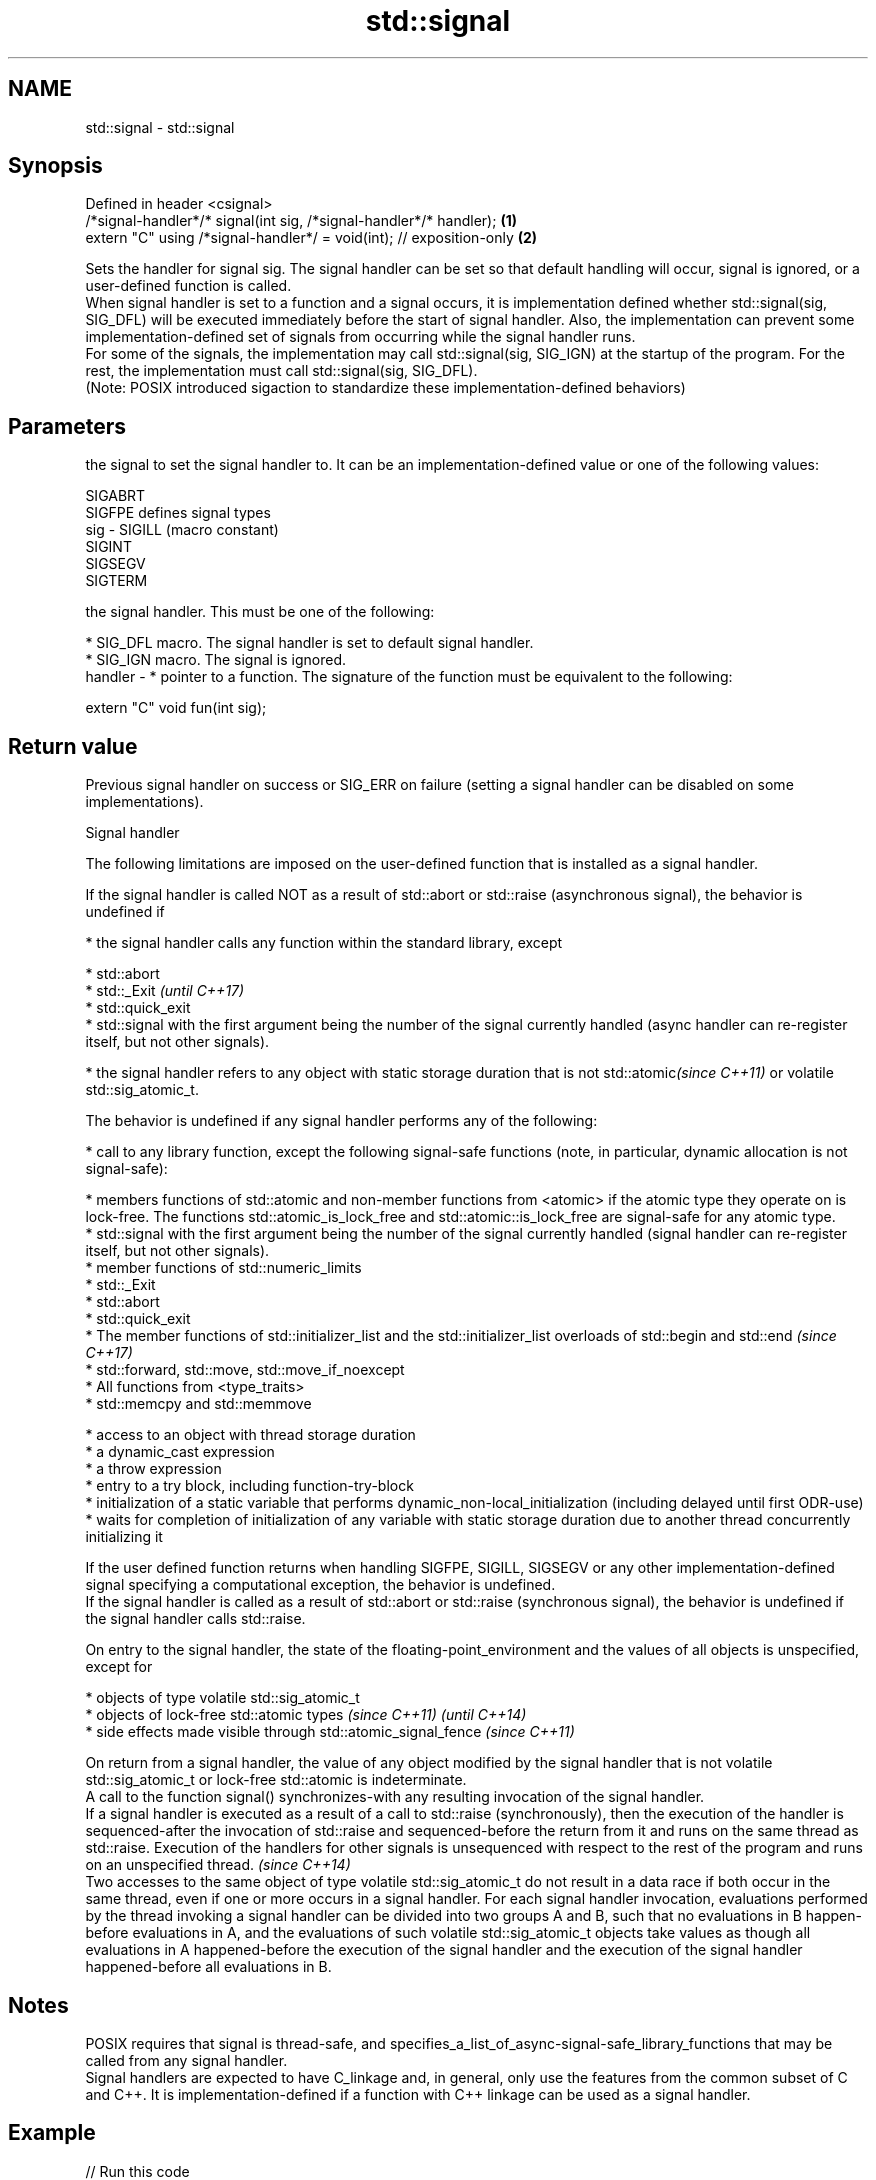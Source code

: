 .TH std::signal 3 "2020.03.24" "http://cppreference.com" "C++ Standard Libary"
.SH NAME
std::signal \- std::signal

.SH Synopsis

  Defined in header <csignal>
  /*signal-handler*/* signal(int sig, /*signal-handler*/* handler);   \fB(1)\fP
  extern "C" using /*signal-handler*/ = void(int); // exposition-only \fB(2)\fP

  Sets the handler for signal sig. The signal handler can be set so that default handling will occur, signal is ignored, or a user-defined function is called.
  When signal handler is set to a function and a signal occurs, it is implementation defined whether std::signal(sig, SIG_DFL) will be executed immediately before the start of signal handler. Also, the implementation can prevent some implementation-defined set of signals from occurring while the signal handler runs.
  For some of the signals, the implementation may call std::signal(sig, SIG_IGN) at the startup of the program. For the rest, the implementation must call std::signal(sig, SIG_DFL).
  (Note: POSIX introduced sigaction to standardize these implementation-defined behaviors)

.SH Parameters


            the signal to set the signal handler to. It can be an implementation-defined value or one of the following values:


            SIGABRT
            SIGFPE  defines signal types
  sig     - SIGILL  (macro constant)
            SIGINT
            SIGSEGV
            SIGTERM


            the signal handler. This must be one of the following:

            * SIG_DFL macro. The signal handler is set to default signal handler.
            * SIG_IGN macro. The signal is ignored.
  handler - * pointer to a function. The signature of the function must be equivalent to the following:


            extern "C" void fun(int sig);



.SH Return value

  Previous signal handler on success or SIG_ERR on failure (setting a signal handler can be disabled on some implementations).

  Signal handler

  The following limitations are imposed on the user-defined function that is installed as a signal handler.

  If the signal handler is called NOT as a result of std::abort or std::raise (asynchronous signal), the behavior is undefined if

  * the signal handler calls any function within the standard library, except



        * std::abort
        * std::_Exit                                                                                                                                                                                                                         \fI(until C++17)\fP
        * std::quick_exit
        * std::signal with the first argument being the number of the signal currently handled (async handler can re-register itself, but not other signals).



  * the signal handler refers to any object with static storage duration that is not std::atomic\fI(since C++11)\fP or volatile std::sig_atomic_t.

  The behavior is undefined if any signal handler performs any of the following:

  * call to any library function, except the following signal-safe functions (note, in particular, dynamic allocation is not signal-safe):



        * members functions of std::atomic and non-member functions from <atomic> if the atomic type they operate on is lock-free. The functions std::atomic_is_lock_free and std::atomic::is_lock_free are signal-safe for any atomic type.
        * std::signal with the first argument being the number of the signal currently handled (signal handler can re-register itself, but not other signals).
        * member functions of std::numeric_limits
        * std::_Exit
        * std::abort
        * std::quick_exit
        * The member functions of std::initializer_list and the std::initializer_list overloads of std::begin and std::end                                                                                                                   \fI(since C++17)\fP
        * std::forward, std::move, std::move_if_noexcept
        * All functions from <type_traits>
        * std::memcpy and std::memmove



  * access to an object with thread storage duration
  * a dynamic_cast expression
  * a throw expression
  * entry to a try block, including function-try-block
  * initialization of a static variable that performs dynamic_non-local_initialization (including delayed until first ODR-use)
  * waits for completion of initialization of any variable with static storage duration due to another thread concurrently initializing it


  If the user defined function returns when handling SIGFPE, SIGILL, SIGSEGV or any other implementation-defined signal specifying a computational exception, the behavior is undefined.
  If the signal handler is called as a result of std::abort or std::raise (synchronous signal), the behavior is undefined if the signal handler calls std::raise.

  On entry to the signal handler, the state of the floating-point_environment and the values of all objects is unspecified, except for

  * objects of type volatile std::sig_atomic_t
  * objects of lock-free std::atomic types \fI(since C++11)\fP                                                                                                                                                                                                                                                                                                                                                                                                                                                                                                                                                                                \fI(until C++14)\fP
  * side effects made visible through std::atomic_signal_fence \fI(since C++11)\fP

  On return from a signal handler, the value of any object modified by the signal handler that is not volatile std::sig_atomic_t or lock-free std::atomic is indeterminate.
  A call to the function signal() synchronizes-with any resulting invocation of the signal handler.
  If a signal handler is executed as a result of a call to std::raise (synchronously), then the execution of the handler is sequenced-after the invocation of std::raise and sequenced-before the return from it and runs on the same thread as std::raise. Execution of the handlers for other signals is unsequenced with respect to the rest of the program and runs on an unspecified thread.                                                                                                                                                                                                                                       \fI(since C++14)\fP
  Two accesses to the same object of type volatile std::sig_atomic_t do not result in a data race if both occur in the same thread, even if one or more occurs in a signal handler. For each signal handler invocation, evaluations performed by the thread invoking a signal handler can be divided into two groups A and B, such that no evaluations in B happen-before evaluations in A, and the evaluations of such volatile std::sig_atomic_t objects take values as though all evaluations in A happened-before the execution of the signal handler and the execution of the signal handler happened-before all evaluations in B.


.SH Notes

  POSIX requires that signal is thread-safe, and specifies_a_list_of_async-signal-safe_library_functions that may be called from any signal handler.
  Signal handlers are expected to have C_linkage and, in general, only use the features from the common subset of C and C++. It is implementation-defined if a function with C++ linkage can be used as a signal handler.

.SH Example

  
// Run this code

    #include <csignal>
    #include <iostream>

    namespace
    {
      volatile std::sig_atomic_t gSignalStatus;
    }

    void signal_handler(int signal)
    {
      gSignalStatus = signal;
    }

    int main()
    {
      // Install a signal handler
      std::signal(SIGINT, signal_handler);

      std::cout << "SignalValue: " << gSignalStatus << '\\n';
      std::cout << "Sending signal " << SIGINT << '\\n';
      std::raise(SIGINT);
      std::cout << "SignalValue: " << gSignalStatus << '\\n';
    }

.SH Possible output:

    SignalValue: 0
    Sending signal 2
    SignalValue: 2


.SH See also


                      runs the signal handler for particular signal
  raise               \fI(function)\fP

  atomic_signal_fence fence between a thread and a signal handler executed in the same thread
                      \fI(function)\fP
  \fI(C++11)\fP




